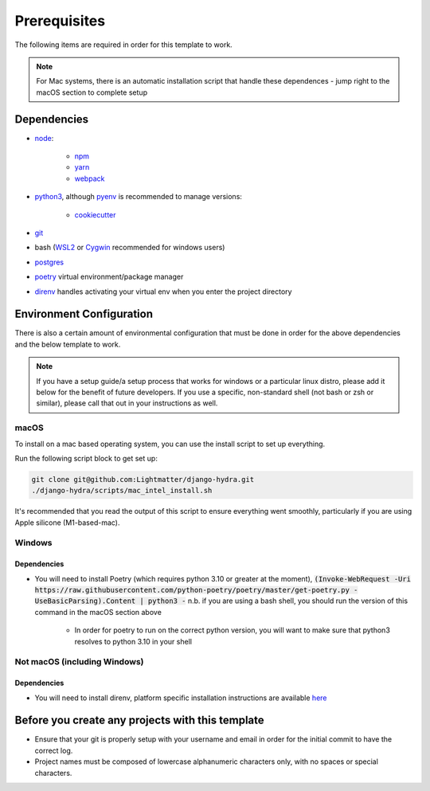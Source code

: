 Prerequisites
==============

The following items are required in order for this template to work.

.. note::
   For Mac systems, there is an automatic installation script that handle these dependences - jump right to the macOS section to complete setup

Dependencies
-------------

* `node <https://nodejs.org/en/download/>`_:

   * `npm <https://docs.npmjs.com/downloading-and-installing-node-js-and-npm>`_
   * `yarn <https://classic.yarnpkg.com/en/docs/install/>`_
   * `webpack <https://webpack.js.org/guides/installation/>`_

* `python3 <https://www.python.org/downloads/>`_, although `pyenv <https://github.com/pyenv/pyenv>`_ is recommended to manage versions:

   * `cookiecutter <https://cookiecutter.readthedocs.io/en/1.7.2/installation.html>`_

* `git <https://git-scm.com/downloads>`_
*  bash (`WSL2 <https://docs.microsoft.com/en-us/windows/wsl/install-win10>`_ or `Cygwin <https://cygwin.com/install.html>`_ recommended for windows users)
* `postgres <https://www.postgresql.org/download/>`_
* `poetry <https://python-poetry.org/docs/>`_ virtual environment/package manager
* `direnv <https://direnv.net/docs/installation.html>`_ handles activating your virtual env when you enter the project directory

Environment Configuration
--------------------------

There is also a certain amount of environmental configuration that must be done in order for the above dependencies and the below template to work.

.. note::
    If you have a setup guide/a setup process that works for windows or a particular linux distro, please add it below for the benefit of future developers. If you use a specific, non-standard shell (not bash or zsh or similar), please call that out in your instructions as well.

macOS
*************

To install on a mac based operating system, you can use the install script to set up everything.

Run the following script block to get set up:

.. code-block:: console

    git clone git@github.com:Lightmatter/django-hydra.git
    ./django-hydra/scripts/mac_intel_install.sh

It's recommended that you read the output of this script to ensure everything went smoothly,
particularly if you are using Apple silicone (M1-based-mac).

Windows
*************

Dependencies
``````````````

* You will need to install Poetry (which requires python 3.10 or greater at the moment), :code:`(Invoke-WebRequest -Uri https://raw.githubusercontent.com/python-poetry/poetry/master/get-poetry.py -UseBasicParsing).Content | python3 -` n.b. if you are using a bash shell, you should run the version of this command in the macOS section above

    * In order for poetry to run on the correct python version, you will want to make sure that python3 resolves to python 3.10 in your shell

Not macOS (including Windows)
******************************

Dependencies
`````````````
* You will need to install direnv, platform specific installation instructions are available `here <https://direnv.net/docs/installation.html>`_

Before you create any projects with this template
--------------------------------------------------

* Ensure that your git is properly setup with your username and email in order for the initial commit to have the correct log.
* Project names must be composed of lowercase alphanumeric characters only, with no spaces or special characters.
